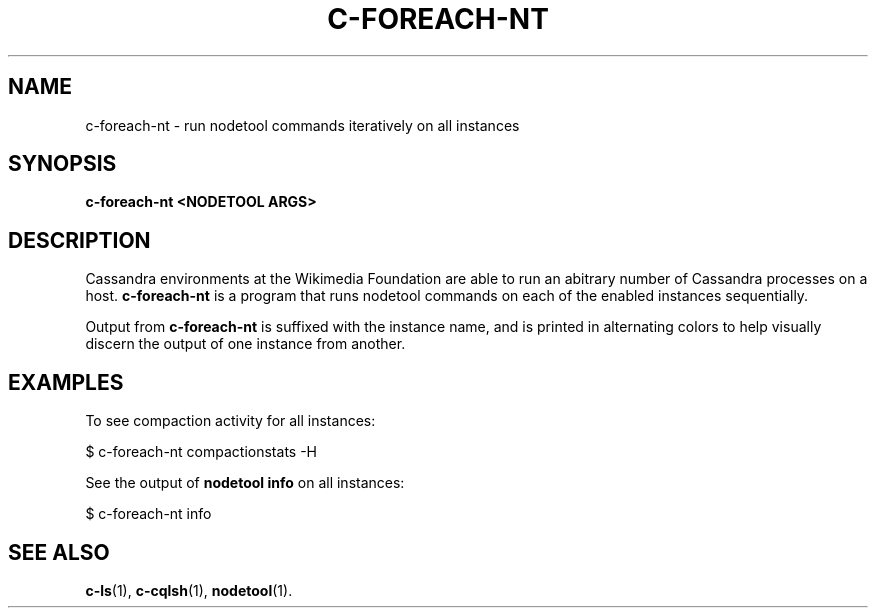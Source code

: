 .\" Hey, EMACS: -*- nroff -*-
.\"
.\" (C) Copyright 2016 Eric Evans <eevans@wikimedia.org>,
.\"
.\" First parameter, NAME, should be all caps
.\" Second parameter, SECTION, should be 1-8, maybe w/ subsection
.\" other parameters are allowed: see man(7), man(1)
.TH C-FOREACH-NT 1 "April 26 2016"
.\" Please adjust this date whenever revising the manpage.
.\"
.\" Some roff macros, for reference:
.\" .nh        disable hyphenation
.\" .hy        enable hyphenation
.\" .ad l      left justify
.\" .ad b      justify to both left and right margins
.\" .nf        disable filling
.\" .fi        enable filling
.\" .br        insert line break
.\" .sp <n>    insert n+1 empty lines
.\" for manpage-specific macros, see man(7)
.SH NAME
c-foreach-nt \- run nodetool commands iteratively on all instances
.SH SYNOPSIS
.B c-foreach-nt <NODETOOL ARGS>
.SH DESCRIPTION
Cassandra environments at the Wikimedia Foundation are able to run an abitrary
number of Cassandra processes on a host. \fBc-foreach-nt\fP is a program that
runs nodetool commands on each of the enabled instances sequentially.

Output from \fBc-foreach-nt\fP is suffixed with the instance name, and is
printed in alternating colors to help visually discern the output of one
instance from another.
.SH EXAMPLES
To see compaction activity for all instances:
.PP
.nf
    $ c-foreach-nt compactionstats -H
.fi

See the output of \fBnodetool info\fP on all instances:
.PP
.nf
    $ c-foreach-nt info
.fi
.SH SEE ALSO
.BR c-ls (1),
.BR c-cqlsh (1),
.BR nodetool (1).
.br
